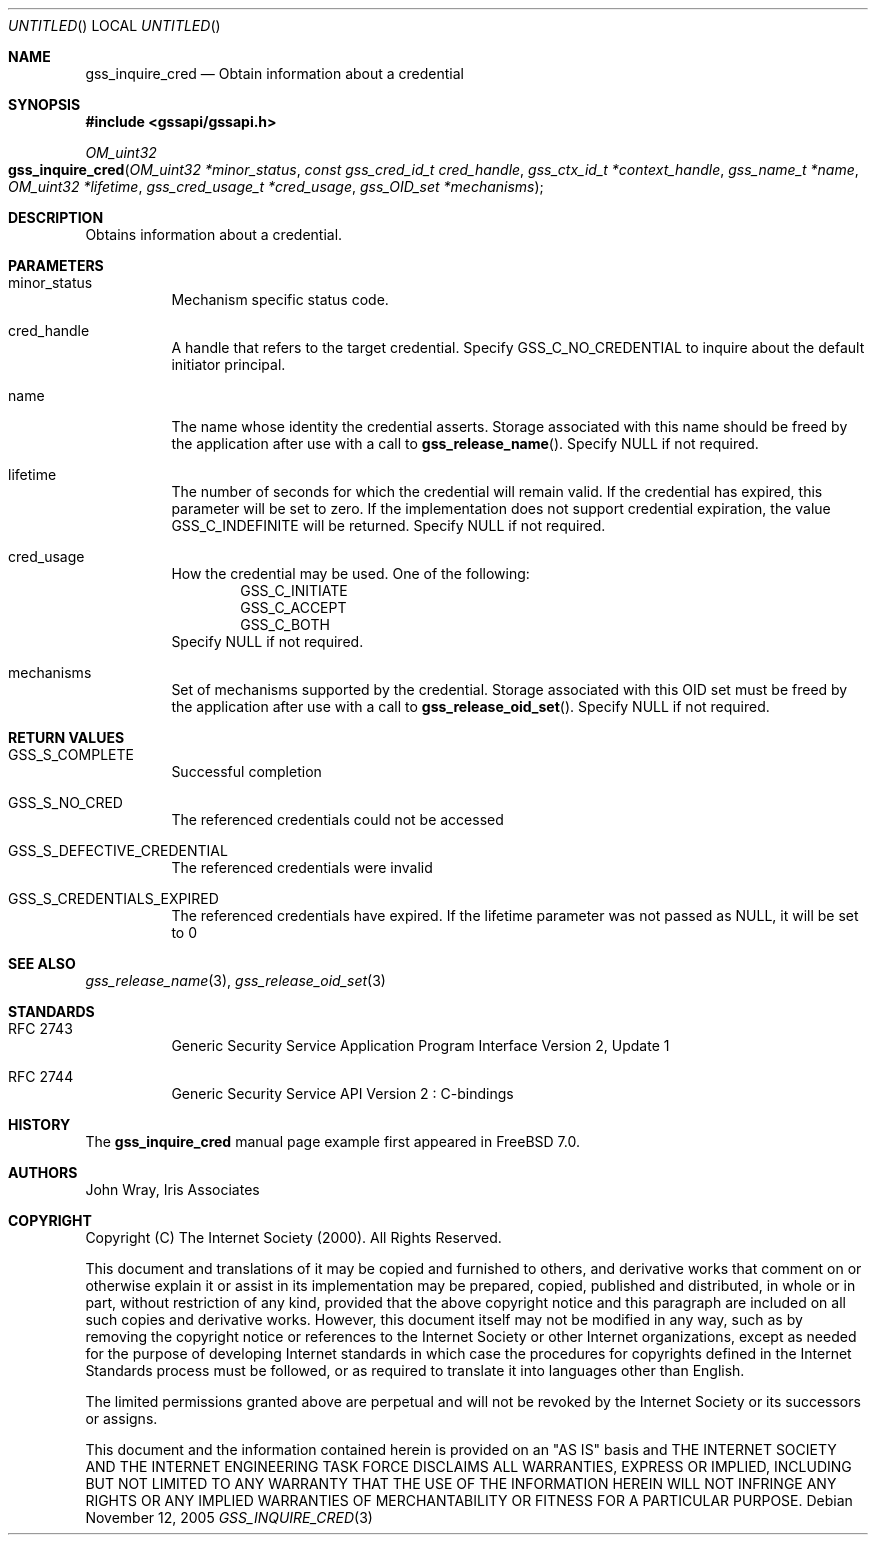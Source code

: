 .\" -*- nroff -*-
.\"
.\" Copyright (c) 2005 Doug Rabson
.\" All rights reserved.
.\"
.\" Redistribution and use in source and binary forms, with or without
.\" modification, are permitted provided that the following conditions
.\" are met:
.\" 1. Redistributions of source code must retain the above copyright
.\"    notice, this list of conditions and the following disclaimer.
.\" 2. Redistributions in binary form must reproduce the above copyright
.\"    notice, this list of conditions and the following disclaimer in the
.\"    documentation and/or other materials provided with the distribution.
.\"
.\" THIS SOFTWARE IS PROVIDED BY THE AUTHOR AND CONTRIBUTORS ``AS IS'' AND
.\" ANY EXPRESS OR IMPLIED WARRANTIES, INCLUDING, BUT NOT LIMITED TO, THE
.\" IMPLIED WARRANTIES OF MERCHANTABILITY AND FITNESS FOR A PARTICULAR PURPOSE
.\" ARE DISCLAIMED.  IN NO EVENT SHALL THE AUTHOR OR CONTRIBUTORS BE LIABLE
.\" FOR ANY DIRECT, INDIRECT, INCIDENTAL, SPECIAL, EXEMPLARY, OR CONSEQUENTIAL
.\" DAMAGES (INCLUDING, BUT NOT LIMITED TO, PROCUREMENT OF SUBSTITUTE GOODS
.\" OR SERVICES; LOSS OF USE, DATA, OR PROFITS; OR BUSINESS INTERRUPTION)
.\" HOWEVER CAUSED AND ON ANY THEORY OF LIABILITY, WHETHER IN CONTRACT, STRICT
.\" LIABILITY, OR TORT (INCLUDING NEGLIGENCE OR OTHERWISE) ARISING IN ANY WAY
.\" OUT OF THE USE OF THIS SOFTWARE, EVEN IF ADVISED OF THE POSSIBILITY OF
.\" SUCH DAMAGE.
.\"
.\"	$FreeBSD: src/lib/libgssapi/gss_inquire_cred.3,v 1.2.10.1 2010/02/10 00:26:20 kensmith Exp $
.\"
.\" The following commands are required for all man pages.
.Dd November 12, 2005
.Os
.Dt GSS_INQUIRE_CRED 3 PRM
.Sh NAME
.Nm gss_inquire_cred
.Nd Obtain information about a credential
.\" This next command is for sections 2 and 3 only.
.\" .Sh LIBRARY
.Sh SYNOPSIS
.In "gssapi/gssapi.h"
.Ft OM_uint32
.Fo gss_inquire_cred
.Fa "OM_uint32 *minor_status"
.Fa "const gss_cred_id_t cred_handle"
.Fa "gss_ctx_id_t *context_handle"
.Fa "gss_name_t *name"
.Fa "OM_uint32 *lifetime"
.Fa "gss_cred_usage_t *cred_usage"
.Fa "gss_OID_set *mechanisms"
.Fc
.Sh DESCRIPTION
Obtains information about a credential.
.Sh PARAMETERS
.Bl -tag
.It minor_status
Mechanism specific status code.
.It cred_handle
A handle that refers to the target credential.
Specify
.Dv GSS_C_NO_CREDENTIAL
to inquire about the default initiator principal.
.It name
The name whose identity the credential asserts.
Storage associated with this name should be freed by the application
after use with a call to
.Fn gss_release_name .
Specify
.Dv NULL
if not required.
.It lifetime
The number of seconds for which the credential will remain valid.
If the credential has expired,
this parameter will be set to zero.
If the implementation does not support credential expiration,
the value GSS_C_INDEFINITE will be returned.
Specify
.Dv NULL
if not required.
.It cred_usage
How the credential may be used.
One of the following:
.Bl -item -offset indent -compact
.It
.Dv GSS_C_INITIATE
.It
.Dv GSS_C_ACCEPT
.It
.Dv GSS_C_BOTH
.El
Specify
.Dv NULL
if not required.
.It mechanisms
Set of mechanisms supported by the credential.
Storage associated with this OID set must be freed by the application
after use with a call to
.Fn gss_release_oid_set .
Specify
.Dv NULL
if not required.
.El
.Sh RETURN VALUES
.Bl -tag
.It GSS_S_COMPLETE
Successful completion
.It GSS_S_NO_CRED
The referenced credentials could not be accessed
.It GSS_S_DEFECTIVE_CREDENTIAL
The referenced credentials were invalid
.It GSS_S_CREDENTIALS_EXPIRED
The referenced credentials have expired.
If the lifetime parameter was not passed as
.Dv NULL ,
it will be set to 0
.El
.Sh SEE ALSO
.Xr gss_release_name 3 ,
.Xr gss_release_oid_set 3
.Sh STANDARDS
.Bl -tag
.It RFC 2743
Generic Security Service Application Program Interface Version 2, Update 1
.It RFC 2744
Generic Security Service API Version 2 : C-bindings
.\" .Sh HISTORY
.El
.Sh HISTORY
The
.Nm
manual page example first appeared in
.Fx 7.0 .
.Sh AUTHORS
John Wray, Iris Associates
.Sh COPYRIGHT
Copyright (C) The Internet Society (2000).  All Rights Reserved.
.Pp
This document and translations of it may be copied and furnished to
others, and derivative works that comment on or otherwise explain it
or assist in its implementation may be prepared, copied, published
and distributed, in whole or in part, without restriction of any
kind, provided that the above copyright notice and this paragraph are
included on all such copies and derivative works.  However, this
document itself may not be modified in any way, such as by removing
the copyright notice or references to the Internet Society or other
Internet organizations, except as needed for the purpose of
developing Internet standards in which case the procedures for
copyrights defined in the Internet Standards process must be
followed, or as required to translate it into languages other than
English.
.Pp
The limited permissions granted above are perpetual and will not be
revoked by the Internet Society or its successors or assigns.
.Pp
This document and the information contained herein is provided on an
"AS IS" basis and THE INTERNET SOCIETY AND THE INTERNET ENGINEERING
TASK FORCE DISCLAIMS ALL WARRANTIES, EXPRESS OR IMPLIED, INCLUDING
BUT NOT LIMITED TO ANY WARRANTY THAT THE USE OF THE INFORMATION
HEREIN WILL NOT INFRINGE ANY RIGHTS OR ANY IMPLIED WARRANTIES OF
MERCHANTABILITY OR FITNESS FOR A PARTICULAR PURPOSE.
